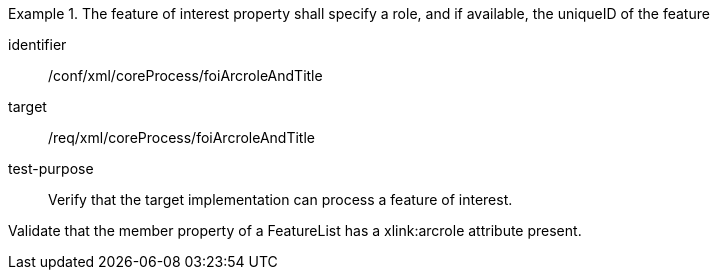 [abstract_test]
.The feature of interest property shall specify a role, and if available, the uniqueID of the feature
====
[%metadata]
identifier:: /conf/xml/coreProcess/foiArcroleAndTitle 

target:: /req/xml/coreProcess/foiArcroleAndTitle
test-purpose:: Verify that the target implementation can process a feature of interest.
[.component,class=test method]
=====
Validate that the member property of a FeatureList has a xlink:arcrole attribute present.
=====
====